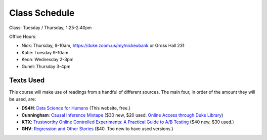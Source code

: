 Class Schedule
==============

Class: Tuesday / Thursday, 1:25-2:40pm

Office Hours: 

- Nick: Thursday, 9-10am, `https://duke.zoom.us/my/nickeubank <https://duke.zoom.us/my/nickeubank>`_ or Gross Hall 231
- Katie: Tuesday 9-10am
- Keon: Wednesday 2-3pm
- Gunel: Thursday 3-4pm

Texts Used
----------

This course will make use of readings from a handful of different sources. The main four, in order of the amount they will be used, are:

- **DS4H**: `Data Science for Humans <https://ds4humans.com>`_ (This website, free.)
- **Cunningham**: `Causal Inference Mixtape <https://www.amazon.com/Causal-Inference-Mixtape-Scott-Cunningham/dp/0300251688>`_ ($30 new, $20 used. `Online Access through Duke Library <https://ebookcentral.proquest.com/lib/duke/detail.action?docID=6425560>`_)
- **KTX**: `Trustworthy Online Controlled Experiments: A Practical Guide to A/B Testing <https://www.amazon.com/gp/product/1108724264/>`_ ($40 new, $30 used.)
- **GHV**: `Regression and Other Stories <https://www.amazon.com/Regression-Stories-Analytical-Methods-Research/dp/1107676517>`_ ($40. Too new to have used versions.)


.. csv-table::
   :file: class_schedule.csv
   :widths: 4, 15, 25, 7
   :header-rows: 1



